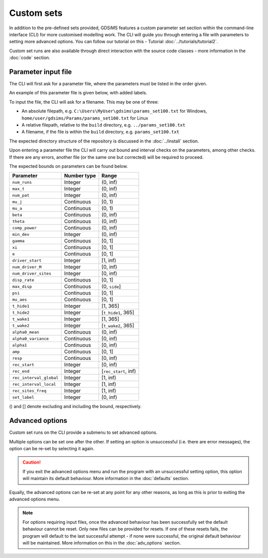 
Custom sets
===========

In addition to the pre-defined sets provided, GDSiMS features a custom parameter set section within the command-line interface (CLI) for more customised modelling work. The CLI will guide you through entering a file with parameters to setting more advanced options. You can follow our tutorial on this - Tutorial :doc:`../tutorials/tutorial2`.

Custom set runs are also available through direct interaction with the source code classes - more information in the :doc:`code` section.

.. _custom_params_file:

Parameter input file
--------------------

The CLI will first ask for a parameter file, where the parameters must be listed in the order given.

.. image:: ../images/tut2_custom.png

An example of this parameter file is given below, with added labels.

.. image:: ../images/tut2_params_set100.png
    :scale: 70 %

To input the file, the CLI will ask for a filename. This may be one of three:

- An absolute filepath, e.g. ``C:\Users\MyUser\gdsims\params_set100.txt`` for Windows, ``home/user/gdsims/Params/params_set100.txt`` for Linux
- A relative filepath, relative to the ``build`` directory, e.g. ``../params_set100.txt``
- A filename, if the file is within the ``build`` directory, e.g. ``params_set100.txt``

The expected directory structure of the repository is discussed in the :doc:`../install` section.

Upon entering a parameter file the CLI will carry out bound and interval checks on the parameters, among other checks. If there are any errors, another file (or the same one but corrected) will be required to proceed. 

The expected bounds on parameters can be found below.

+-------------------------+-------------+----------------------+
|  Parameter              | Number type | Range                | 
|                         |             |                      |
|                         |             |                      |
|                         |             |                      |
+=========================+=============+======================+
| ``num_runs``	          |   Integer   |   (0, inf)           |
+-------------------------+-------------+----------------------+
| ``max_t``               |   Integer   |   (0, inf)           |
+-------------------------+-------------+----------------------+
| ``num_pat``             |   Integer   |   (0, inf)           |
+-------------------------+-------------+----------------------+
| ``mu_j``                |  Continuous |    [0, 1)            | 
+-------------------------+-------------+----------------------+
| ``mu_a``                |  Continuous |    (0, 1)            | 
+-------------------------+-------------+----------------------+
| ``beta``                |  Continuous |   (0, inf)           |
+-------------------------+-------------+----------------------+
| ``theta``               |  Continuous |   (0, inf)           | 
+-------------------------+-------------+----------------------+
| ``comp_power``          |  Continuous |   (0, inf)           | 
+-------------------------+-------------+----------------------+
| ``min_dev``             |   Integer   |   (0, inf)           |  
+-------------------------+-------------+----------------------+
| ``gamma``               |  Continuous |    [0, 1]            |  
+-------------------------+-------------+----------------------+
| ``xi``                  |  Continuous |    [0, 1]            |
+-------------------------+-------------+----------------------+
| ``e``                   |  Continuous |       [0, 1]         |
+-------------------------+-------------+----------------------+
| ``driver_start``        |   Integer   |      [1, inf)        |   
+-------------------------+-------------+----------------------+
| ``num_driver_M``        |   Integer   |      [0, inf)        | 
+-------------------------+-------------+----------------------+
| ``num_driver_sites``    |   Integer   |      [0, inf)        |
+-------------------------+-------------+----------------------+
| ``disp_rate``           |  Continuous |       [0, 1]         | 
+-------------------------+-------------+----------------------+
| ``max_disp``            |  Continuous |    (0, ``side``]     |    
+-------------------------+-------------+----------------------+
| ``psi``                 |  Continuous |       [0, 1]         |
+-------------------------+-------------+----------------------+
| ``mu_aes``              |  Continuous |       [0, 1]         | 
+-------------------------+-------------+----------------------+
| ``t_hide1``             |   Integer   |      [1, 365]        |
+-------------------------+-------------+----------------------+
| ``t_hide2``             |   Integer   | [``t_hide1``, 365]   |
+-------------------------+-------------+----------------------+
| ``t_wake1``             |   Integer   |      [1, 365]        |
+-------------------------+-------------+----------------------+
| ``t_wake2``             |   Integer   | [``t_wake2``, 365]   |  
+-------------------------+-------------+----------------------+
| ``alpha0_mean``         |  Continuous |      (0, inf)        | 
+-------------------------+-------------+----------------------+
| ``alpha0_variance``     |  Continuous |      [0, inf)        |     
+-------------------------+-------------+----------------------+
| ``alpha1``              |  Continuous |      [0, inf)        | 
+-------------------------+-------------+----------------------+
| ``amp``                 |  Continuous |      [0, 1]          |
+-------------------------+-------------+----------------------+
| ``resp``                |  Continuous |      [0, inf)        |  
+-------------------------+-------------+----------------------+
| ``rec_start``           |   Integer   |      [0, inf)        | 
+-------------------------+-------------+----------------------+
| ``rec_end``             |   Integer   | [``rec_start``, inf) |  
+-------------------------+-------------+----------------------+
| ``rec_interval_global`` |   Integer   |      [1, inf)        |
+-------------------------+-------------+----------------------+
| ``rec_interval_local``  |   Integer   |      [1, inf)        |
+-------------------------+-------------+----------------------+
| ``rec_sites_freq``      |   Integer   |      [1, inf)        |   
+-------------------------+-------------+----------------------+
| ``set_label``           |   Integer   |      [0, inf)        |
+-------------------------+-------------+----------------------+

() and [] denote excluding and including the bound, respectively.

Advanced options
----------------

Custom set runs on the CLI provide a submenu to set advanced options.

.. image:: ../images/tut3_adv_options.png
    :scale: 80%

Multiple options can be set one after the other. If setting an option is unsuccessful (i.e. there are error messages), the option can be re-set by selecting it again.

.. caution:: 
    If you exit the advanced options menu and run the program with an unsuccessful setting option, this option will maintain its default behaviour. More information in the :doc:`defaults` section.

Equally, the advanced options can be re-set at any point for any other reasons, as long as this is prior to exiting the advanced options menu.  

.. note::
    For options requiring input files, once the advanced behaviour has been successfully set the default behaviour cannot be reset. Only new files can be provided for resets. If one of these resets fails, the program will default to the last successful attempt - if none were successful, the original default behaviour will be maintained. More information on this in the :doc:`adv_options` section.
